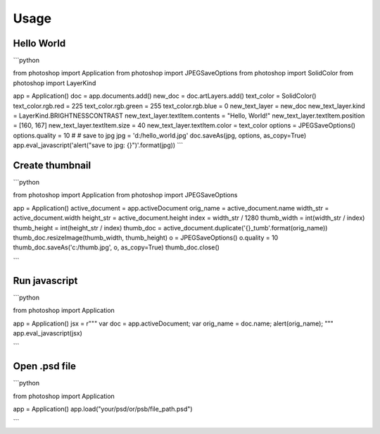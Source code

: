 =====
Usage
=====

Hello World
-----------

```python

from photoshop import Application
from photoshop import JPEGSaveOptions
from photoshop import SolidColor
from photoshop import LayerKind

app = Application()
doc = app.documents.add()
new_doc = doc.artLayers.add()
text_color = SolidColor()
text_color.rgb.red = 225
text_color.rgb.green = 255
text_color.rgb.blue = 0
new_text_layer = new_doc
new_text_layer.kind = LayerKind.BRIGHTNESSCONTRAST
new_text_layer.textItem.contents = "Hello, World!"
new_text_layer.textItem.position = [160, 167]
new_text_layer.textItem.size = 40
new_text_layer.textItem.color = text_color
options = JPEGSaveOptions()
options.quality = 10
# # save to jpg
jpg = 'd:/hello_world.jpg'
doc.saveAs(jpg, options, as_copy=True)
app.eval_javascript('alert("save to jpg: {}")'.format(jpg))
```

Create thumbnail
----------------


```python

from photoshop import Application
from photoshop import JPEGSaveOptions

app = Application()
active_document = app.activeDocument
orig_name = active_document.name
width_str = active_document.width
height_str = active_document.height
index = width_str / 1280
thumb_width = int(width_str / index)
thumb_height = int(height_str / index)
thumb_doc = active_document.duplicate('{}_tumb'.format(orig_name))
thumb_doc.resizeImage(thumb_width, thumb_height)
o = JPEGSaveOptions()
o.quality = 10
thumb_doc.saveAs('c:/thumb.jpg', o, as_copy=True)
thumb_doc.close()

```

Run javascript
--------------

```python

from photoshop import Application

app = Application()
jsx = r"""
var doc = app.activeDocument;
var orig_name = doc.name;
alert(orig_name);
"""
app.eval_javascript(jsx)

```

Open .psd file
--------------

```python

from photoshop import Application

app = Application()
app.load("your/psd/or/psb/file_path.psd")

```
